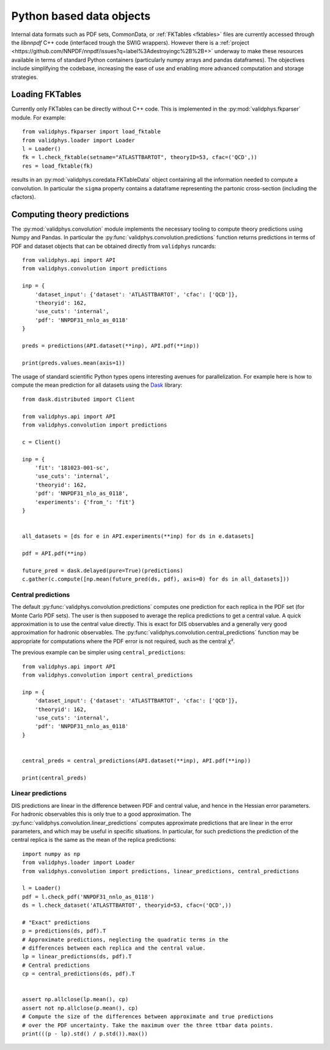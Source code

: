 .. _pyobjs:

Python based data objects
=========================

Internal data formats such as PDF sets, CommonData, or :ref:`FKTables
<fktables>` files are currently accessed through the `libnnpdf` C++ code
(interfaced trough the SWIG wrappers). However there is a :ref:`project
<https://github.com/NNPDF/nnpdf/issues?q=label%3Adestroyingc%2B%2B+>` underway
to make these resources available in terms of standard Python containers
(particularly numpy arrays and pandas dataframes). The objectives include
simplifying the codebase, increasing the ease of use and enabling more advanced
computation and storage strategies.

Loading FKTables
----------------

Currently only FKTables can be directly without C++ code. This is implemented
in the :py:mod:`validphys.fkparser` module. For example::

    from validphys.fkparser import load_fktable
    from validphys.loader import Loader
    l = Loader()
    fk = l.check_fktable(setname="ATLASTTBARTOT", theoryID=53, cfac=('QCD',))
    res = load_fktable(fk)

results in an :py:mod:`validphys.coredata.FKTableData` object containing all
the information needed to compute a convolution. In particular the ``sigma``
property contains a dataframe representing the partonic cross-section
(including the cfactors).

Computing theory predictions
----------------------------

The :py:mod:`validphys.convolution` module implements the necessary tooling to
compute theory predictions using Numpy and Pandas. In particular the
:py:func:`validphys.convolution.predictions` function returns predictions in
terms of PDF and dataset objects that can be obtained directly from
``validphys`` runcards::

    from validphys.api import API
    from validphys.convolution import predictions

    inp = {
        'dataset_input': {'dataset': 'ATLASTTBARTOT', 'cfac': ['QCD']},
        'theoryid': 162,
        'use_cuts': 'internal',
        'pdf': 'NNPDF31_nnlo_as_0118'
    }

    preds = predictions(API.dataset(**inp), API.pdf(**inp))

    print(preds.values.mean(axis=1))


The usage of standard scientific Python types opens interesting avenues for
parallelization. For example here is how to compute the mean prediction for all
datasets using the `Dask <https://dask.org/>`_ library::

    from dask.distributed import Client

    from validphys.api import API
    from validphys.convolution import predictions

    c = Client()

    inp = {
        'fit': '181023-001-sc',
        'use_cuts': 'internal',
        'theoryid': 162,
        'pdf': 'NNPDF31_nlo_as_0118',
        'experiments': {'from_': 'fit'}
    }


    all_datasets = [ds for e in API.experiments(**inp) for ds in e.datasets]

    pdf = API.pdf(**inp)

    future_pred = dask.delayed(pure=True)(predictions)
    c.gather(c.compute([np.mean(future_pred(ds, pdf), axis=0) for ds in all_datasets]))

Central predictions
^^^^^^^^^^^^^^^^^^^

The default :py:func:`validphys.convolution.predictions` computes one
prediction for each replica in the PDF set (for Monte Carlo PDF sets). The user
is then supposed to average the replica predictions to get a central value. A
quick approximation is to use the central value directly. This is exact for DIS
observables and a generally very good approximation for hadronic observables.
The :py:func:`validphys.convolution.central_predictions` function may be
appropriate for computations where the PDF error is not required, such as the
central χ².

The previous example can be simpler using ``central_predictions``::


    from validphys.api import API
    from validphys.convolution import central_predictions

    inp = {
        'dataset_input': {'dataset': 'ATLASTTBARTOT', 'cfac': ['QCD']},
        'theoryid': 162,
        'use_cuts': 'internal',
        'pdf': 'NNPDF31_nnlo_as_0118'
    }


    central_preds = central_predictions(API.dataset(**inp), API.pdf(**inp))

    print(central_preds)

Linear predictions
^^^^^^^^^^^^^^^^^^

DIS predictions are linear in the difference between PDF and central value, and
hence in the Hessian error parameters. For hadronic observables this is only
true to a good approximation. The
:py:func:`validphys.convolution.linear_predictions` computes approximate
predictions that are linear in the error parameters, and which may be useful in
specific situations. In particular, for such predictions the prediction of the
central replica is the same as the mean of the replica predictions::

    import numpy as np
    from validphys.loader import Loader
    from validphys.convolution import predictions, linear_predictions, central_predictions

    l = Loader()
    pdf = l.check_pdf('NNPDF31_nnlo_as_0118')
    ds = l.check_dataset('ATLASTTBARTOT', theoryid=53, cfac=('QCD',))

    # "Exact" predictions
    p = predictions(ds, pdf).T
    # Approximate predictions, neglecting the quadratic terms in the
    # differences between each replica and the central value.
    lp = linear_predictions(ds, pdf).T
    # Central predictions
    cp = central_predictions(ds, pdf).T


    assert np.allclose(lp.mean(), cp)
    assert not np.allclose(p.mean(), cp)
    # Compute the size of the differences between approximate and true predictions
    # over the PDF uncertainty. Take the maximum over the three ttbar data points.
    print(((p - lp).std() / p.std()).max())
